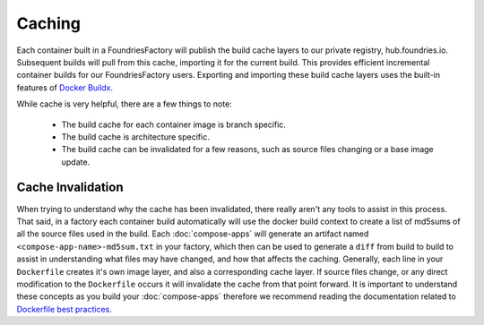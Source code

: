 .. _ref-containers-caching:

Caching
=======

Each container built in a FoundriesFactory will publish the build cache layers 
to our private registry, hub.foundries.io. Subsequent builds will pull from this
cache, importing it for the current build. This provides efficient incremental
container builds for our FoundriesFactory users. Exporting and importing
these build cache layers uses the built-in features of
`Docker Buildx. <https://docs.docker.com/buildx/working-with-buildx/>`_

While cache is very helpful, there are a few things to note:

 * The build cache for each container image is branch specific.
 * The build cache is architecture specific.
 * The build cache can be invalidated for a few reasons, such as source files changing
   or a base image update.

Cache Invalidation
------------------

When trying to understand why the cache has been invalidated, there really aren't any 
tools to assist in this process. That said, in a factory each container build 
automatically will use the docker build context to create a list of md5sums of all 
the source files used in the build. Each :doc:`compose-apps` will generate an artifact 
named ``<compose-app-name>-md5sum.txt`` in your factory, which then can be used to 
generate a ``diff`` from build to build to assist in understanding what files may 
have changed, and how that affects the caching. Generally, each line in your ``Dockerfile``
creates it's own image layer, and also a corresponding cache layer. If source files change, 
or any direct modification to the ``Dockerfile`` occurs it will invalidate the cache from 
that point forward. It is important to understand these concepts as you build your :doc:`compose-apps` 
therefore we recommend reading the documentation related to `Dockerfile best practices. <https://docs.docker.com/develop/develop-images/dockerfile_best-practices/>`_
